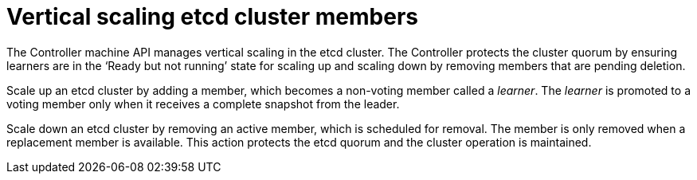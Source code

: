 // Module included in the following assemblies:
//
// * scalability_and_performance/recommended-host-practices.adoc

:_content-type: CONCEPT
[id="vertical-scaling-etcd-members_{context}"]
= Vertical scaling etcd cluster members

The Controller machine API manages vertical scaling in the etcd cluster. The Controller protects the cluster quorum by ensuring learners are in the ‘Ready but not running’ state for scaling up and scaling down by removing members that are pending deletion.

Scale up an etcd cluster by adding a member, which becomes a non-voting member called a _learner_. The _learner_ is promoted to a voting member only when it receives a complete snapshot from the leader.

Scale down an etcd cluster by removing an active member, which is scheduled for removal. The member is only removed when a replacement member is available. This action protects the etcd quorum and the cluster operation is maintained.
